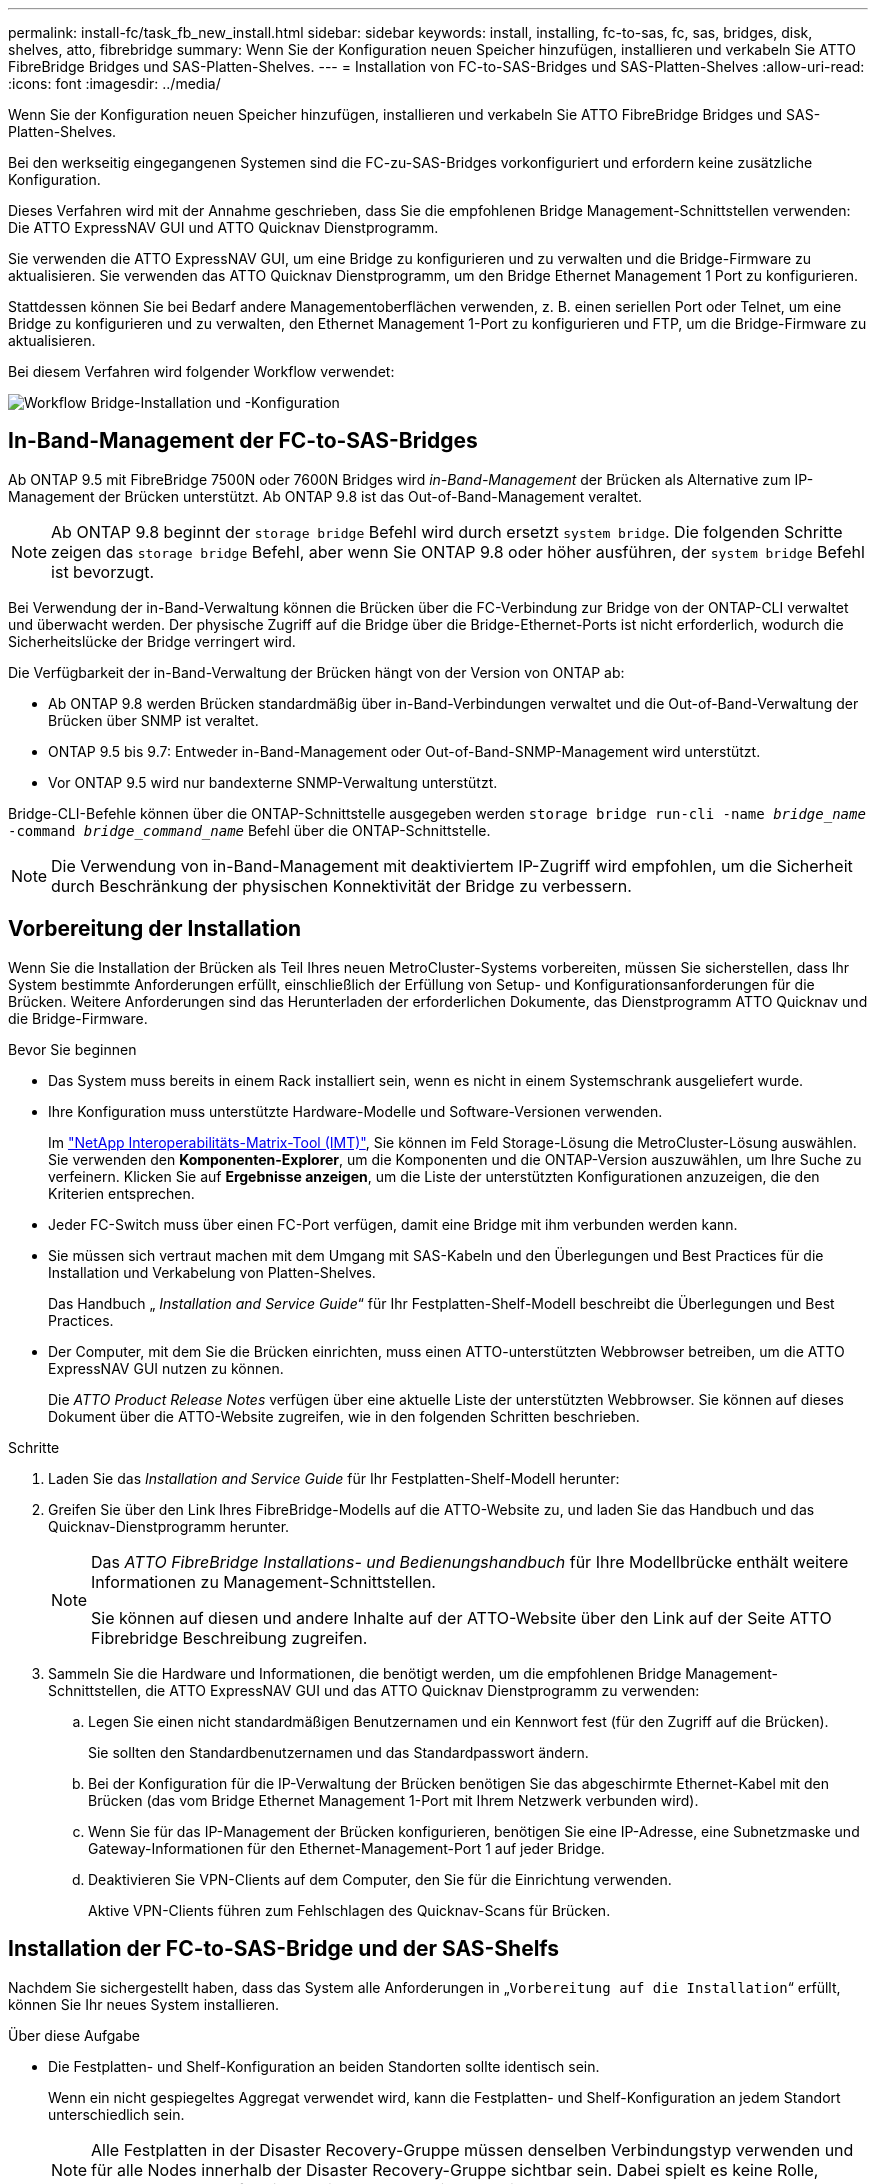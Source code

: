 ---
permalink: install-fc/task_fb_new_install.html 
sidebar: sidebar 
keywords: install, installing, fc-to-sas, fc, sas, bridges, disk, shelves, atto, fibrebridge 
summary: Wenn Sie der Konfiguration neuen Speicher hinzufügen, installieren und verkabeln Sie ATTO FibreBridge Bridges und SAS-Platten-Shelves. 
---
= Installation von FC-to-SAS-Bridges und SAS-Platten-Shelves
:allow-uri-read: 
:icons: font
:imagesdir: ../media/


[role="lead"]
Wenn Sie der Konfiguration neuen Speicher hinzufügen, installieren und verkabeln Sie ATTO FibreBridge Bridges und SAS-Platten-Shelves.

Bei den werkseitig eingegangenen Systemen sind die FC-zu-SAS-Bridges vorkonfiguriert und erfordern keine zusätzliche Konfiguration.

Dieses Verfahren wird mit der Annahme geschrieben, dass Sie die empfohlenen Bridge Management-Schnittstellen verwenden: Die ATTO ExpressNAV GUI und ATTO Quicknav Dienstprogramm.

Sie verwenden die ATTO ExpressNAV GUI, um eine Bridge zu konfigurieren und zu verwalten und die Bridge-Firmware zu aktualisieren. Sie verwenden das ATTO Quicknav Dienstprogramm, um den Bridge Ethernet Management 1 Port zu konfigurieren.

Stattdessen können Sie bei Bedarf andere Managementoberflächen verwenden, z. B. einen seriellen Port oder Telnet, um eine Bridge zu konfigurieren und zu verwalten, den Ethernet Management 1-Port zu konfigurieren und FTP, um die Bridge-Firmware zu aktualisieren.

Bei diesem Verfahren wird folgender Workflow verwendet:

image::../media/workflow_bridge_installation_and_configuration.gif[Workflow Bridge-Installation und -Konfiguration]



== In-Band-Management der FC-to-SAS-Bridges

Ab ONTAP 9.5 mit FibreBridge 7500N oder 7600N Bridges wird _in-Band-Management_ der Brücken als Alternative zum IP-Management der Brücken unterstützt. Ab ONTAP 9.8 ist das Out-of-Band-Management veraltet.


NOTE: Ab ONTAP 9.8 beginnt der `storage bridge` Befehl wird durch ersetzt `system bridge`. Die folgenden Schritte zeigen das `storage bridge` Befehl, aber wenn Sie ONTAP 9.8 oder höher ausführen, der `system bridge` Befehl ist bevorzugt.

Bei Verwendung der in-Band-Verwaltung können die Brücken über die FC-Verbindung zur Bridge von der ONTAP-CLI verwaltet und überwacht werden. Der physische Zugriff auf die Bridge über die Bridge-Ethernet-Ports ist nicht erforderlich, wodurch die Sicherheitslücke der Bridge verringert wird.

Die Verfügbarkeit der in-Band-Verwaltung der Brücken hängt von der Version von ONTAP ab:

* Ab ONTAP 9.8 werden Brücken standardmäßig über in-Band-Verbindungen verwaltet und die Out-of-Band-Verwaltung der Brücken über SNMP ist veraltet.
* ONTAP 9.5 bis 9.7: Entweder in-Band-Management oder Out-of-Band-SNMP-Management wird unterstützt.
* Vor ONTAP 9.5 wird nur bandexterne SNMP-Verwaltung unterstützt.


Bridge-CLI-Befehle können über die ONTAP-Schnittstelle ausgegeben werden `storage bridge run-cli -name _bridge_name_ -command _bridge_command_name_` Befehl über die ONTAP-Schnittstelle.


NOTE: Die Verwendung von in-Band-Management mit deaktiviertem IP-Zugriff wird empfohlen, um die Sicherheit durch Beschränkung der physischen Konnektivität der Bridge zu verbessern.



== Vorbereitung der Installation

Wenn Sie die Installation der Brücken als Teil Ihres neuen MetroCluster-Systems vorbereiten, müssen Sie sicherstellen, dass Ihr System bestimmte Anforderungen erfüllt, einschließlich der Erfüllung von Setup- und Konfigurationsanforderungen für die Brücken. Weitere Anforderungen sind das Herunterladen der erforderlichen Dokumente, das Dienstprogramm ATTO Quicknav und die Bridge-Firmware.

.Bevor Sie beginnen
* Das System muss bereits in einem Rack installiert sein, wenn es nicht in einem Systemschrank ausgeliefert wurde.
* Ihre Konfiguration muss unterstützte Hardware-Modelle und Software-Versionen verwenden.
+
Im https://mysupport.netapp.com/matrix["NetApp Interoperabilitäts-Matrix-Tool (IMT)"], Sie können im Feld Storage-Lösung die MetroCluster-Lösung auswählen. Sie verwenden den *Komponenten-Explorer*, um die Komponenten und die ONTAP-Version auszuwählen, um Ihre Suche zu verfeinern. Klicken Sie auf *Ergebnisse anzeigen*, um die Liste der unterstützten Konfigurationen anzuzeigen, die den Kriterien entsprechen.

* Jeder FC-Switch muss über einen FC-Port verfügen, damit eine Bridge mit ihm verbunden werden kann.
* Sie müssen sich vertraut machen mit dem Umgang mit SAS-Kabeln und den Überlegungen und Best Practices für die Installation und Verkabelung von Platten-Shelves.
+
Das Handbuch „ _Installation and Service Guide_“ für Ihr Festplatten-Shelf-Modell beschreibt die Überlegungen und Best Practices.

* Der Computer, mit dem Sie die Brücken einrichten, muss einen ATTO-unterstützten Webbrowser betreiben, um die ATTO ExpressNAV GUI nutzen zu können.
+
Die _ATTO Product Release Notes_ verfügen über eine aktuelle Liste der unterstützten Webbrowser. Sie können auf dieses Dokument über die ATTO-Website zugreifen, wie in den folgenden Schritten beschrieben.



.Schritte
. Laden Sie das _Installation and Service Guide_ für Ihr Festplatten-Shelf-Modell herunter:
. Greifen Sie über den Link Ihres FibreBridge-Modells auf die ATTO-Website zu, und laden Sie das Handbuch und das Quicknav-Dienstprogramm herunter.
+
[NOTE]
====
Das _ATTO FibreBridge Installations- und Bedienungshandbuch_ für Ihre Modellbrücke enthält weitere Informationen zu Management-Schnittstellen.

Sie können auf diesen und andere Inhalte auf der ATTO-Website über den Link auf der Seite ATTO Fibrebridge Beschreibung zugreifen.

====
. Sammeln Sie die Hardware und Informationen, die benötigt werden, um die empfohlenen Bridge Management-Schnittstellen, die ATTO ExpressNAV GUI und das ATTO Quicknav Dienstprogramm zu verwenden:
+
.. Legen Sie einen nicht standardmäßigen Benutzernamen und ein Kennwort fest (für den Zugriff auf die Brücken).
+
Sie sollten den Standardbenutzernamen und das Standardpasswort ändern.

.. Bei der Konfiguration für die IP-Verwaltung der Brücken benötigen Sie das abgeschirmte Ethernet-Kabel mit den Brücken (das vom Bridge Ethernet Management 1-Port mit Ihrem Netzwerk verbunden wird).
.. Wenn Sie für das IP-Management der Brücken konfigurieren, benötigen Sie eine IP-Adresse, eine Subnetzmaske und Gateway-Informationen für den Ethernet-Management-Port 1 auf jeder Bridge.
.. Deaktivieren Sie VPN-Clients auf dem Computer, den Sie für die Einrichtung verwenden.
+
Aktive VPN-Clients führen zum Fehlschlagen des Quicknav-Scans für Brücken.







== Installation der FC-to-SAS-Bridge und der SAS-Shelfs

Nachdem Sie sichergestellt haben, dass das System alle Anforderungen in „`Vorbereitung auf die Installation`“ erfüllt, können Sie Ihr neues System installieren.

.Über diese Aufgabe
* Die Festplatten- und Shelf-Konfiguration an beiden Standorten sollte identisch sein.
+
Wenn ein nicht gespiegeltes Aggregat verwendet wird, kann die Festplatten- und Shelf-Konfiguration an jedem Standort unterschiedlich sein.

+

NOTE: Alle Festplatten in der Disaster Recovery-Gruppe müssen denselben Verbindungstyp verwenden und für alle Nodes innerhalb der Disaster Recovery-Gruppe sichtbar sein. Dabei spielt es keine Rolle, welche Festplatten für ein gespiegeltes oder nicht gespiegeltes Aggregat verwendet werden.

* Die Anforderungen an die Systemkonnektivität für maximale Entfernungen von Platten-Shelfs, FC-Switches und Backup-Bandgeräten mit 50-Mikron- und Multimode-Glasfaserkabeln gelten auch für FibreBridge-Brücken.
+
https://hwu.netapp.com["NetApp Hardware Universe"^]

* Eine Kombination aus IOM12-Modulen und IOM3-Modulen wird im selben Storage-Stack nicht unterstützt. Wenn auf dem System eine unterstützte Version von ONTAP ausgeführt wird, wird im selben Storage Stack eine Kombination aus IOM12-Modulen und IOM6-Modulen unterstützt.


[NOTE]
====
In-Band ACP wird ohne zusätzliche Verkabelung in den folgenden Shelves und FibreBridge 7500N oder 7600N Bridge unterstützt:

* IOM12 (DS460C) hinter einer 7500N bzw. 7600N Brücke mit ONTAP 9.2 und höher
* IOM12 (DS212C und DS224C) hinter einer 7500N oder 7600N Brücke mit ONTAP 9.1 und höher


====

NOTE: SAS-Shelves in MetroCluster-Konfigurationen unterstützen keine ACP-Verkabelung.



=== Aktivieren des IP-Portzugriffs auf der FibreBridge 7600N-Brücke, falls erforderlich

Wenn Sie eine ONTAP-Version vor 9.5 verwenden oder anderweitig planen, Out-of-Band-Zugriff auf die FibreBridge 7600N-Brücke über Telnet oder andere IP-Port-Protokolle und -Dienste (FTP, ExpressNAV, ICMP oder Quicknav) zu nutzen, können Sie die Zugriffsservices über den Konsolen-Port aktivieren.

Im Gegensatz zu den Bridges ATTO FibreBridge 7500N und 6500N wird die FibreBridge 7600N mit allen IP-Port-Protokollen und -Diensten ausgeliefert.

Ab ONTAP 9.5 wird _in-Band-Management_ der Brücken unterstützt. Das bedeutet, dass die Brücken über die FC-Verbindung zur Bridge von der ONTAP-CLI konfiguriert und überwacht werden können. Physischer Zugang zur Bridge über die Bridge-Ethernet-Ports ist nicht erforderlich und die Bridge-Benutzeroberflächen sind nicht erforderlich.

Ab ONTAP 9.8 wird _in-Band-Management_ der Bridges standardmäßig unterstützt und out-of-Band SNMP-Management ist veraltet.

Diese Aufgabe ist erforderlich, wenn Sie zur Verwaltung der Brücken * nicht* verwenden. In diesem Fall müssen Sie die Bridge über den Ethernet-Management-Port konfigurieren.

.Schritte
. Greifen Sie auf die Konsolenschnittstelle der Bridge zu, indem Sie ein serielles Kabel an den seriellen Port der FibreBridge 7600N anschließen.
. Aktivieren Sie die Zugriffsservices über die Konsole, und speichern Sie die Konfiguration:
+
`set closeport none`

+
`saveconfiguration`

+
Der `set closeport none` Befehl aktiviert alle Zugriffsservices auf der Bridge.

. Deaktivieren Sie ggf. einen Dienst, indem Sie den ausstellen `set closeport` Befehl und Wiederholung des Befehls nach Bedarf, bis alle gewünschten Dienste deaktiviert sind:
+
--
`set closeport _service_`

Der `set closeport` Durch den Befehl wird ein einzelner Dienst gleichzeitig deaktiviert.

Der Parameter `_service_` Kann wie folgt angegeben werden:

** expressnav
** ftp
** icmp
** quicknav
** snmp
** telnet


Sie können mithilfe der überprüfen, ob ein bestimmtes Protokoll aktiviert oder deaktiviert ist `get closeport` Befehl.

--
. Wenn Sie SNMP aktivieren, müssen Sie auch folgenden Befehl ausgeben:
+
`set SNMP enabled`

+
SNMP ist das einzige Protokoll, das einen separaten Enable-Befehl erfordert.

. Konfiguration speichern:
+
`saveconfiguration`





=== Konfiguration der FC-to-SAS-Bridges

Bevor Sie das Modell der FC-zu-SAS-Brücken verkabeln, müssen Sie die Einstellungen in der FibreBridge-Software konfigurieren.

Sie sollten entscheiden, ob Sie die bandinterne Verwaltung der Brücken verwenden.


NOTE: Ab ONTAP 9.8 beginnt der `storage bridge` Befehl wird durch ersetzt `system bridge`. Die folgenden Schritte zeigen das `storage bridge` Befehl, aber wenn Sie ONTAP 9.8 oder höher ausführen, der `system bridge` Befehl ist bevorzugt.

Wenn Sie die bandinterne Verwaltung der Bridge anstelle der IP-Verwaltung verwenden, können die Schritte zur Konfiguration des Ethernet-Ports und der IP-Einstellungen übersprungen werden, wie in den entsprechenden Schritten angegeben.

.Schritte
. Konfigurieren Sie den seriellen Konsolenport auf der ATTO FibreBridge, indem Sie die Portgeschwindigkeit auf 115000 Bauds einstellen:
+
[listing]
----
get serialportbaudrate
SerialPortBaudRate = 115200

Ready.

set serialportbaudrate 115200

Ready. *
saveconfiguration
Restart is necessary....
Do you wish to restart (y/n) ? y
----
. Wenn Sie für die bandinterne Verwaltung konfiguriert sind, schließen Sie ein Kabel vom seriellen FibreBridge RS-232-Port an den seriellen (COM)-Port eines PCs an.
+
Die serielle Verbindung wird für die Erstkonfiguration verwendet. Anschließend können die Bridge über ONTAP in-Band-Management und die FC-Ports überwacht und verwaltet werden.

. Wenn Sie die IP-Verwaltung konfigurieren, schließen Sie den Ethernet-Management-1-Port an jeder Bridge über ein Ethernet-Kabel an das Netzwerk an.
+
In Systemen mit ONTAP 9.5 oder höher kann das in-Band-Management verwendet werden, um auf die Bridge über die FC-Ports statt über den Ethernet-Port zuzugreifen. Ab ONTAP 9.8 wird nur in-Band-Management unterstützt und SNMP-Management ist veraltet.

+
Der Ethernet Management 1 Port ermöglicht es Ihnen, schnell die Bridge-Firmware (über ATTO ExpressNAV oder FTP Management-Schnittstellen) herunterzuladen und Core-Dateien und Extrahieren von Logs abzurufen.

. Bei der Konfiguration für die IP-Verwaltung konfigurieren Sie den Ethernet-Management-1-Port für jede Bridge, indem Sie den Vorgang in Abschnitt 2.0 des _ATTO FibreBridge Installations- und Bedienungshandbuchs_ für Ihr Bridge-Modell befolgen.
+
In Systemen mit ONTAP 9.5 oder höher kann das in-Band-Management verwendet werden, um auf die Bridge über die FC-Ports statt über den Ethernet-Port zuzugreifen. Ab ONTAP 9.8 wird nur in-Band-Management unterstützt und SNMP-Management ist veraltet.

+
Wenn Quicknav zum Konfigurieren eines Ethernet-Management-Ports ausgeführt wird, wird nur der über das Ethernet-Kabel verbundene Ethernet-Management-Port konfiguriert. Wenn Sie beispielsweise auch den Ethernet-Management-2-Port konfigurieren möchten, müssen Sie das Ethernet-Kabel mit Port 2 verbinden und Quicknav ausführen.

. Konfigurieren Sie die Bridge.
+
Notieren Sie sich den Benutzernamen und das Kennwort, den Sie bestimmen.

+

NOTE: Konfigurieren Sie die Zeitsynchronisierung auf ATTO FibreBridge 7600N oder 7500N nicht. Die Zeitsynchronisierung für ATTO FibreBridge 7600N oder 7500N ist auf die Cluster-Zeit eingestellt, nachdem die Brücke von ONTAP erkannt wurde. Sie wird auch regelmäßig einmal täglich synchronisiert. Die verwendete Zeitzone ist GMT und kann nicht geändert werden.

+
.. Konfigurieren Sie bei der Konfiguration für die IP-Verwaltung die IP-Einstellungen der Bridge.
+
In Systemen mit ONTAP 9.5 oder höher kann das in-Band-Management verwendet werden, um auf die Bridge über die FC-Ports statt über den Ethernet-Port zuzugreifen. Ab ONTAP 9.8 wird nur in-Band-Management unterstützt und SNMP-Management ist veraltet.

+
Um die IP-Adresse ohne Quicknav-Dienstprogramm einzustellen, benötigen Sie eine serielle Verbindung mit der FibreBridge.

+
Bei Verwendung der CLI müssen Sie die folgenden Befehle ausführen:

+
`set ipaddress mp1 ip-address`

+
`set ipsubnetmask mp1 subnet-mask`

+
`set ipgateway mp1 x.x.x.x`

+
`set ipdhcp mp1 disabled`

+
`set ethernetspeed mp1 1000`

.. Konfigurieren Sie den Brückennamen.
+
--
Die Brücken sollten in der MetroCluster-Konfiguration einen eindeutigen Namen haben.

Beispiel für Brückennamen für eine Stapelgruppe auf jedem Standort:

*** Bridge_A_1a
*** Bridge_A_1b
*** Bridge_B_1a
*** Bridge_B_1b


Bei Verwendung der CLI müssen Sie den folgenden Befehl ausführen:

`set bridgename _bridge_name_`

--
.. Wenn ONTAP 9.4 oder früher ausgeführt wird, aktivieren Sie SNMP auf der Bridge:
+
`set SNMP enabled`

+
In Systemen mit ONTAP 9.5 oder höher kann das in-Band-Management verwendet werden, um auf die Bridge über die FC-Ports statt über den Ethernet-Port zuzugreifen. Ab ONTAP 9.8 wird nur in-Band-Management unterstützt und SNMP-Management ist veraltet.



. Konfigurieren Sie die Bridge-FC-Ports.
+
.. Konfigurieren Sie die Datenrate/Geschwindigkeit der Bridge-FC-Ports.
+
--
Die unterstützte FC-Datenrate hängt von Ihrer Modellbrücke ab.

*** Die FibreBridge 7600 unterstützt bis zu 32, 16 oder 8 Gbit/s.
*** Die FibreBridge 7500 unterstützt bis zu 16, 8 oder 4 Gbit/s.
*** Die FibreBridge 6500 unterstützt bis zu 8, 4 oder 2 Gbit/s.



NOTE: Die von Ihnen ausgewählte FCDataRate-Geschwindigkeit ist auf die maximale Geschwindigkeit beschränkt, die sowohl von der Bridge als auch vom FC-Port des Controller-Moduls unterstützt wird, mit dem der Bridge-Port verbunden wird. Die Verkabelungsstrecken dürfen die Grenzen der SFPs und anderer Hardware nicht überschreiten.

Bei Verwendung der CLI müssen Sie den folgenden Befehl ausführen:

`set FCDataRate _port-number_ _port-speed_`

--
.. Wenn Sie eine FibreBridge 7500N oder 6500N-Bridge konfigurieren, konfigurieren Sie den Verbindungsmodus, den der Port für ptp verwendet.
+

NOTE: Die Einstellung FCConnMode ist nicht erforderlich, wenn Sie eine FibreBridge 7600N-Bridge konfigurieren.

+
Bei Verwendung der CLI müssen Sie den folgenden Befehl ausführen:

+
`set FCConnMode _port-number_ ptp`

.. Wenn Sie eine FibreBridge 7600N oder 7500N-Bridge konfigurieren, müssen Sie den FC2-Port konfigurieren oder deaktivieren.
+
*** Wenn Sie den zweiten Port verwenden, müssen Sie die vorherigen Teilschritte für den FC2-Port wiederholen.
*** Wenn Sie den zweiten Port nicht verwenden, müssen Sie den Port deaktivieren:
+
`FCPortDisable _port-number_`

+
Im folgenden Beispiel wird die Deaktivierung von FC-Port 2 gezeigt:

+
[listing]
----
FCPortDisable 2

Fibre Channel Port 2 has been disabled.

----


.. Wenn Sie eine FibreBridge 7600N oder 7500N-Bridge konfigurieren, deaktivieren Sie die nicht verwendeten SAS-Ports:
+
--
`SASPortDisable _sas-port_`


NOTE: SAS-Ports A bis D sind standardmäßig aktiviert. Sie müssen die SAS-Ports, die nicht verwendet werden, deaktivieren.

Wenn nur SAS-Port A verwendet wird, müssen die SAS-Ports B, C und D deaktiviert sein. Im folgenden Beispiel wird die Deaktivierung von SAS Port B gezeigt Sie müssen die SAS-Ports C und D ähnlich deaktivieren:

[listing]
----
SASPortDisable b

SAS Port B has been disabled.
----
--


. Sicherer Zugriff auf die Bridge und Speicherung der Bridge-Konfiguration. Wählen Sie je nach Version des ONTAP, auf dem Ihr System ausgeführt wird, eine der folgenden Optionen aus.
+
[cols="1,3"]
|===


| ONTAP-Version | Schritte 


 a| 
*ONTAP 9.5 oder höher*
 a| 
.. Den Status der Brücken anzeigen:
+
`storage bridge show`

+
Der Ausgang zeigt an, welche Brücke nicht gesichert ist.

.. Sichern Sie die Brücke:
+
`securebridge`





 a| 
*ONTAP 9.4 oder früher*
 a| 
.. Den Status der Brücken anzeigen:
+
`storage bridge show`

+
Der Ausgang zeigt an, welche Brücke nicht gesichert ist.

.. Überprüfen Sie den Status der Ports der ungesicherten Brücke:
+
`info`

+
Die Ausgabe zeigt den Status der Ethernet-Ports MP1 und MP2 an.

.. Wenn Ethernet-Port MP1 aktiviert ist, führen Sie folgende Schritte aus:
+
`set EthernetPort mp1 disabled`

+
Wenn auch der Ethernet-Port MP2 aktiviert ist, wiederholen Sie den vorherigen Unterschritt für Port MP2.

.. Die Konfiguration der Bridge speichern.
+
Sie müssen die folgenden Befehle ausführen:

+
`SaveConfiguration`

+
`FirmwareRestart`

+
Sie werden aufgefordert, die Bridge neu zu starten.



|===
. Verwenden Sie nach Abschluss der MetroCluster-Konfiguration das `flashimages` Befehl zum Überprüfen der Version der FibreBridge-Firmware und, wenn die Brücken nicht die neueste unterstützte Version verwenden, aktualisieren Sie die Firmware auf allen Brücken in der Konfiguration.
+
link:../maintain/index.html["Warten von MetroCluster-Komponenten"]



link:task_fb_new_install.html["In-Band-Management der FC-to-SAS-Bridges"]



=== Verkabelung von Platten-Shelves zu den Bridges

Für die Verkabelung Ihrer Platten-Shelves müssen die richtigen FC-to-SAS-Bridges verwendet werden.

.Wahlmöglichkeiten
* ,Verkabelung einer FibreBridge 7600N oder 7500N Bridge mit Platten-Shelves mit IOM12-Modulen
* ,Verkabelung einer FibreBridge 7600N oder 7500N Bridge mit Festplatten-Shelfs unter Verwendung von IOM6- oder IOM3-Modulen
* ,Verkabelung einer FibreBridge 6500N Bridge mit Festplatten-Shelfs unter Verwendung von IOM6- oder IOM3-Modulen




==== Verkabelung einer FibreBridge 7600N oder 7500N Bridge mit Platten-Shelves mit IOM12-Modulen

Nach der Konfiguration der Bridge können Sie mit der Verkabelung Ihres neuen Systems beginnen.

Bei Festplatten-Shelfs stecken Sie einen SAS-Kabelanschluss mit nach unten (auf der Unterseite des Connectors) gerichteter Zuglasche.

. Schalten Sie die Festplatten-Shelfs in den einzelnen Stacks in Reihe:
+
.. Beginnend mit dem logischen ersten Shelf im Stack verbinden Sie IOM A-Port 3 mit Dem IOM A-Port 1 des nächsten Shelfs, bis jedes IOM A im Stack verbunden ist.
.. Wiederholen Sie den vorherigen Unterschritt für IOM B.
.. Wiederholen Sie die vorherigen Unterschritte für jeden Stack.


+
Das _Installation and Service Guide_ für Ihr Festplatten-Shelf-Modell bietet detaillierte Informationen zum Verketten von Platten-Shelfs in Reihe.



.Schritte
. Schalten Sie die Festplatten-Shelfs ein und legen Sie dann die Shelf-IDs fest.
+
** Sie müssen jedes Festplatten-Shelf aus- und wieder einschalten.
** Shelf-IDs müssen für jedes SAS-Festplatten-Shelf innerhalb jeder MetroCluster DR-Gruppe (einschließlich beider Standorte) eindeutig sein.


. Verkabeln Sie die Platten-Shelves mit den FibreBridge Bridges.
+
.. Verkabeln Sie für den ersten Stack der Festplatten-Shelfs IOM A des ersten Shelfs zu SAS-Port A auf FibreBridge A und verkabeln Sie IOM B des letzten Shelfs zum SAS-Port A auf FibreBridge B
.. Wiederholen Sie für weitere Shelf-Stacks den vorherigen Schritt mit dem nächsten verfügbaren SAS-Port der FibreBridge-Brücken, wobei Port B für den zweiten Stack, Port C für den dritten Stack und Port D für den vierten Stack verwendet wird.
.. Schließen Sie während der Verkabelung die auf IOM12- und IOM3-/IOM6-Modulen basierenden Stacks an dieselbe Bridge an, solange sie mit separaten SAS-Ports verbunden sind.
+
--

NOTE: Jeder Stack kann unterschiedliche IOM-Modelle verwenden. Alle Festplatten-Shelfs in einem Stack müssen jedoch dasselbe Modell verwenden.

Die folgende Abbildung zeigt die mit einem Paar FibreBridge 7600N- oder 7500N-Brücken verbundenen Platten-Shelves:

image::../media/mcc_cabling_bridge_and_sas3_stack_with_7500n_and_multiple_stacks.gif[mcc-Kabelbrücke und sas3-Stack mit 7500n und mehreren Stacks]

--






==== Verkabelung einer FibreBridge 7600N oder 7500N Bridge mit Shelfs unter Verwendung von IOM6- oder IOM3-Modulen

Nach der Konfiguration der Bridge können Sie mit der Verkabelung Ihres neuen Systems beginnen. Die FibreBridge 7600N oder 7500N Bridge nutzt Mini-SAS-Anschlüsse und unterstützt Shelfs, die IOM6- oder IOM3-Module verwenden.

IOM3-Module werden von FibreBridge 7600N-Brücken nicht unterstützt.

Bei Festplatten-Shelfs stecken Sie einen SAS-Kabelanschluss mit nach unten (auf der Unterseite des Connectors) gerichteter Zuglasche.

.Schritte
. Schalten Sie die Regale in den einzelnen Stapeln in Reihe.
+
--
.. Verkabeln Sie beim ersten Stapel von Shelves IOM Einen quadratischen Port des ersten Shelfs zu SAS-Port A auf FibreBridge A
.. Verkabeln Sie für den ersten Stapel von Shelves IOM B-Kreis-Port des letzten Shelfs zu SAS-Port A auf FibreBridge B.


Das _Installation and Service Guide_ für Ihr Shelf-Modell enthält detaillierte Informationen zum Verketten von Shelfs.

https://library.netapp.com/ecm/ecm_download_file/ECMP1119629["Installation und Service Guide für SAS-Platten-Shelfs für DS4243, DS2246, DS4486 und DS4246"^]

Die folgende Abbildung zeigt eine Reihe von Brücken, die mit einem Regal verbunden sind:

image::../media/mcc_cabling_bridge_and_sas_stack_with_7500n_and_single_stack.gif[mcc-Verkabelung – Bridge und sas Stack mit 7500n und einem einzelnen Stack]

--
. Wiederholen Sie für weitere Shelf-Stacks die vorherigen Schritte mithilfe des nächsten verfügbaren SAS-Ports der FibreBridge-Brücken, wobei Port B für einen zweiten Stack, Port C für einen dritten Stack und Port D für einen vierten Stack verwendet wird.
+
Die folgende Abbildung zeigt vier Stapel, die mit einem Paar FibreBridge 7600N oder 7500N-Brücken verbunden sind.

+
image::../media/mcc_cabling_bridge_and_sas_stack_with_7500n_four_stacks.gif[mcc-Verkabelung, Bridge und sas Stack mit 7500n vier Stacks]





==== Verkabelung einer FibreBridge 6500N Bridge mit Festplatten-Shelfs unter Verwendung von IOM6- oder IOM3-Modulen

Nach der Konfiguration der Bridge können Sie mit der Verkabelung Ihres neuen Systems beginnen. Die FibreBridge 6500N nutzt QSFP-Anschlüsse.

Warten Sie mindestens 10 Sekunden, bevor Sie den Anschluss anschließen. Die SAS-Kabelanschlüsse sind codiert. Wenn sie sich korrekt in einen SAS-Port orientieren, klicken sie auf ihren Platz und die Festplatten-Shelf-SAS-Port LNK-LED leuchtet grün. Bei Festplatten-Shelfs stecken Sie einen SAS-Kabelanschluss mit nach unten (auf der Unterseite des Connectors) gerichteter Zuglasche.

Die FibreBridge 6500N unterstützt keine Platten-Shelfs mit IOM12.

.Schritte
. Schalten Sie die Festplatten-Shelfs in den einzelnen Stacks in Reihe.
+
Informationen über das Verketten von Platten-Shelfs finden Sie im „ _Installation and Service Guide_“ für Ihr Festplatten-Shelf-Modell.

. Verkabeln Sie für jeden Stack der Festplatten-Shelfs das IOM Mit Einem quadratischen Port des ersten Shelfs zum SAS-Port A bei FibreBridge A
. Verkabeln Sie für jeden Stack der Festplatten-Shelfs den IOM B-Kreis-Port des letzten Shelfs mit dem SAS-Port A auf FibreBridge B
+
Jede Bridge verfügt über einen Pfad zu ihrem Festplatten-Shelf: Bridge A wird über das erste Shelf mit Der A-Seite des Stacks verbunden, und Bridge B wird über das letzte Shelf mit der B-Seite des Stacks verbunden.

+

NOTE: Die SAS-Port B-Bridge ist deaktiviert.

+
Die folgende Abbildung zeigt eine Reihe von Bridges, die mit einem Stack von vier Festplatten-Shelfs verbunden sind:

+
image::../media/mcc_cabling_bridge_and_sas_stack.gif[mcc-Verkabelung – Bridge und sas Stack]





=== Überprüfen der Bridge-Konnektivität und Verkabelung der Bridge-FC-Ports

Sie sollten überprüfen, ob jede Bridge alle Festplattenlaufwerke erkennen kann, und jede Bridge mit den lokalen FC-Switches verkabeln.

.Schritte
. [[step1_Bridge]] Prüfen Sie, ob jede Bridge alle Festplattenlaufwerke und Platten-Shelfs erkennen kann, mit denen sie verbunden ist:
+
[cols="1,3"]
|===


| Wenn Sie den... | Dann... 


 a| 
ATTO ExpressNAV GUI
 a| 
.. Geben Sie in einem unterstützten Webbrowser die IP-Adresse einer Bridge in das Browserfenster ein.
+
Sie werden auf die ATTO FibreBridge Homepage der Brücke gebracht, für die Sie die IP-Adresse eingegeben haben, die einen Link hat.

.. Klicken Sie auf den Link, und geben Sie dann Ihren Benutzernamen und das Passwort ein, das Sie beim Konfigurieren der Bridge festgelegt haben.
+
Die ATTO FibreBridge-Statusseite der Brücke wird mit einem Menü links angezeigt.

.. Klicken Sie Auf *Erweitert*.
.. Zeigen Sie die angeschlossenen Geräte mit dem Befehl sastargets an, und klicken Sie dann auf *Senden*.




 a| 
Serieller Anschluss
 a| 
Anzeigen der angeschlossenen Geräte:

`sastargets`

|===


Die Ausgabe zeigt die Geräte (Festplatten und Festplatten-Shelfs) an, mit denen die Bridge verbunden ist. Ausgabelinien werden nacheinander nummeriert, sodass Sie die Geräte schnell zählen können. Die folgende Ausgabe zeigt beispielsweise, dass 10 Festplatten verbunden sind:

+

[listing]
----
Tgt VendorID ProductID        Type        SerialNumber
  0 NETAPP   X410_S15K6288A15 DISK        3QP1CLE300009940UHJV
  1 NETAPP   X410_S15K6288A15 DISK        3QP1ELF600009940V1BV
  2 NETAPP   X410_S15K6288A15 DISK        3QP1G3EW00009940U2M0
  3 NETAPP   X410_S15K6288A15 DISK        3QP1EWMP00009940U1X5
  4 NETAPP   X410_S15K6288A15 DISK        3QP1FZLE00009940G8YU
  5 NETAPP   X410_S15K6288A15 DISK        3QP1FZLF00009940TZKZ
  6 NETAPP   X410_S15K6288A15 DISK        3QP1CEB400009939MGXL
  7 NETAPP   X410_S15K6288A15 DISK        3QP1G7A900009939FNTT
  8 NETAPP   X410_S15K6288A15 DISK        3QP1FY0T00009940G8PA
  9 NETAPP   X410_S15K6288A15 DISK        3QP1FXW600009940VERQ
----
+ ANMERKUNG: Wenn der Text "`response cuted`" am Anfang der Ausgabe erscheint, können Sie Telnet verwenden, um die Verbindung mit der Brücke herzustellen und geben den gleichen Befehl, um alle Ausgabe zu sehen.

. Überprüfen Sie, ob die Befehlsausgabe zeigt, dass die Bridge mit allen Festplatten und Festplatten-Shelfs im Stack verbunden ist, mit denen die Verbindung hergestellt werden soll.
+
[cols="1,3"]
|===


| Wenn die Ausgabe... | Dann... 


 a| 
Das Ist Korrekt
 a| 
Wiederholen ,Schritt 1 Für jede verbleibende Brücke.



 a| 
Nicht richtig
 a| 
.. Überprüfen Sie, ob sich lose SAS-Kabel befinden oder korrigieren Sie die SAS-Verkabelung, indem Sie die Verkabelung wiederholen.
+
 disk shelves to the bridges

.. Wiederholen ,Schritt 1.


|===
. Verkabeln Sie jede Bridge mit den lokalen FC-Switches. Verwenden Sie dabei die in der Tabelle vorhandenen Kabel für Ihr Konfigurations- und Switch-Modell und das FC-to-SAS-Bridge-Modell:
+

IMPORTANT: Die zweite FC-Port-Verbindung auf der FibreBridge 7500N-Brücke sollte erst nach Abschluss des Zoning verkabelt werden.

+
Weitere Informationen finden Sie in den Portzuweisungen für Ihre Version von ONTAP.

. Wiederholen Sie den vorherigen Schritt auf den Brücken am Partnerstandort.


link:concept_port_assignments_for_fc_switches_when_using_ontap_9_1_and_later.html["Port-Zuweisungen für FC-Switches bei Verwendung von ONTAP 9.1 und höher"]

Sie müssen überprüfen, ob Sie die angegebenen Portzuweisungen verwenden, wenn Sie die FC-Switches mit ONTAP 9.1 und höher verkabeln.

link:concept_port_assignments_for_fc_switches_when_using_ontap_9_0.html["Port-Zuweisungen für FC-Switches bei Verwendung von ONTAP 9.0"]

Sie müssen überprüfen, ob Sie die angegebenen Portzuweisungen verwenden, wenn Sie die FC-Switches verkabeln. Die Port-Zuweisungen unterscheiden sich zwischen ONTAP 9.0 und neueren Version von ONTAP.



== Sichern oder Entricken der FibreBridge-Brücke

Um potenziell unsichere Ethernet-Protokolle auf einer Bridge einfach zu deaktivieren, können Sie ab ONTAP 9.5 die Bridge sichern. Dadurch werden die Ethernet-Ports der Bridge deaktiviert. Sie können auch den Ethernet-Zugriff erneut aktivieren.

.Über diese Aufgabe
* Durch das Sichern der Brücke werden Telnet und andere IP-Port-Protokolle und -Dienste (FTP, ExpressNAV, ICMP oder Quicknav) auf der Brücke deaktiviert.
* Bei diesem Verfahren wird die Out-of-Band-Verwaltung mithilfe der ONTAP-Eingabeaufforderung verwendet, die ab ONTAP 9.5 verfügbar ist.
+
Sie können die Befehle aus der Bridge-CLI ausgeben, wenn Sie keine Out-of-Band-Verwaltung verwenden.

* Der `unsecurebridge` Mit dem Befehl können die Ethernet-Ports wieder aktiviert werden.
* In ONTAP 9.7 und früher, Ausführen der `securebridge` Durch den Befehl auf der ATTO FibreBridge wird der Bridge-Status auf dem Partner-Cluster möglicherweise nicht korrekt aktualisiert. Führen Sie in diesem Fall den aus `securebridge` Befehl aus dem Partner-Cluster.



NOTE: Ab ONTAP 9.8 beginnt der `storage bridge` Befehl wird durch ersetzt `system bridge`. Die folgenden Schritte zeigen das `storage bridge` Befehl, aber wenn Sie ONTAP 9.8 oder höher ausführen, der `system bridge` Befehl ist bevorzugt.

.Schritte
. Sichern Sie die Bridge an der ONTAP-Eingabeaufforderung des Clusters mit der Bridge oder unsichern Sie sie.
+
** Mit dem folgenden Befehl wird Bridge_A_1 gesichert:
+
`cluster_A> storage bridge run-cli -bridge bridge_A_1 -command securebridge`

** Mit dem folgenden Befehl wird Bridge_A_1 aufgehoben:
+
`cluster_A> storage bridge run-cli -bridge bridge_A_1 -command unsecurebridge`



. Speichern Sie in der ONTAP-Eingabeaufforderung des Clusters, der die Bridge enthält, die Bridge-Konfiguration:
+
`storage bridge run-cli -bridge _bridge-name_ -command saveconfiguration`

+
Mit dem folgenden Befehl wird Bridge_A_1 gesichert:

+
`cluster_A> storage bridge run-cli -bridge bridge_A_1 -command saveconfiguration`

. Starten Sie an der ONTAP-Eingabeaufforderung des Clusters, das die Bridge enthält, die Firmware der Bridge neu:
+
`storage bridge run-cli -bridge _bridge-name_ -command firmwarerestart`

+
Mit dem folgenden Befehl wird Bridge_A_1 gesichert:

+
`cluster_A> storage bridge run-cli -bridge bridge_A_1 -command firmwarerestart`


